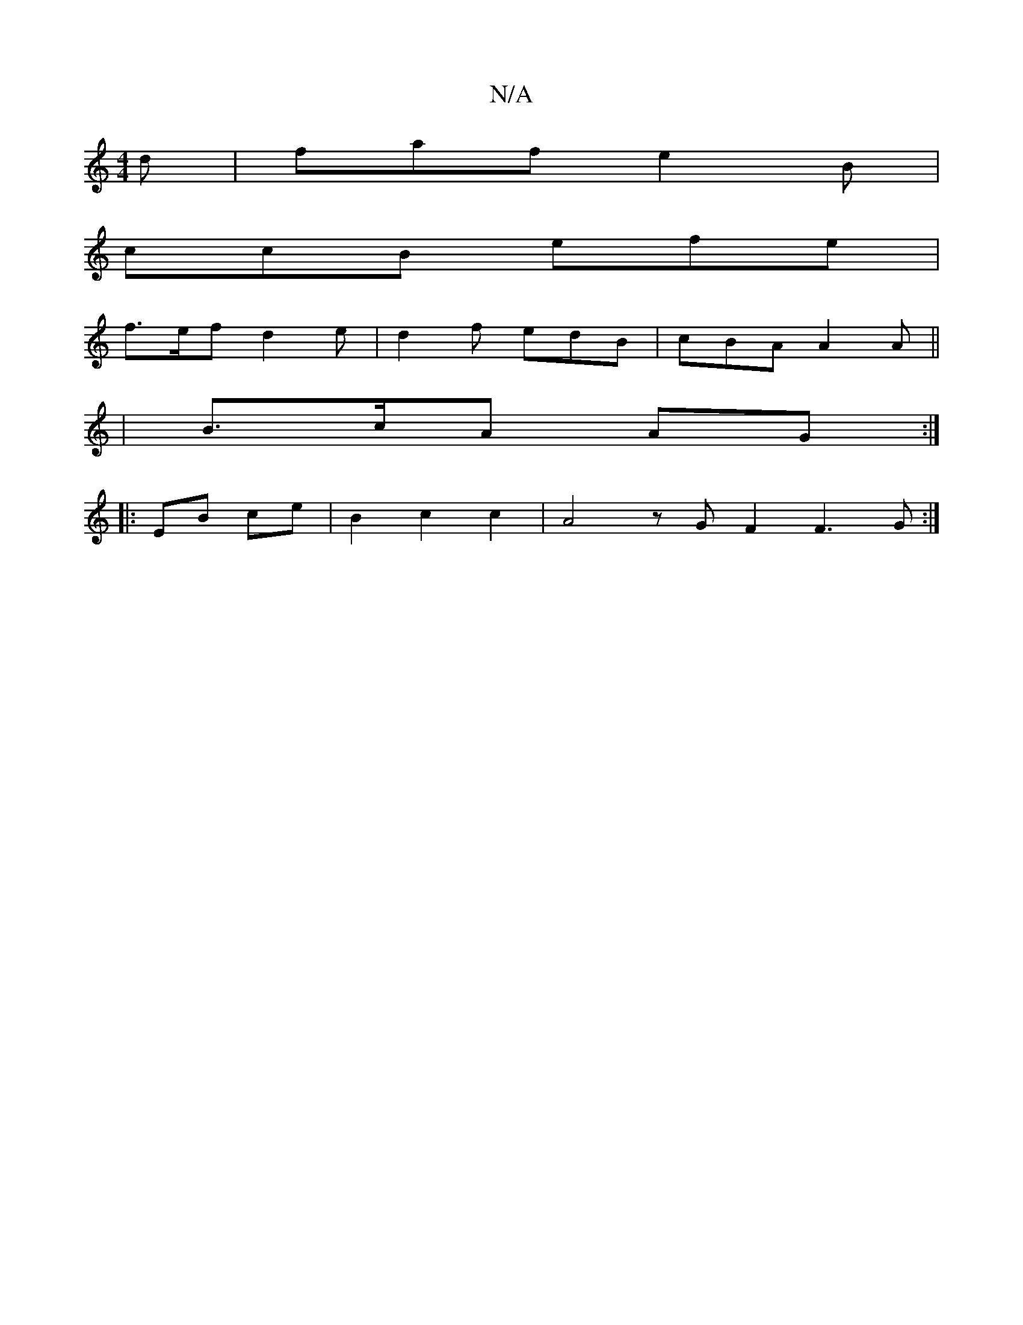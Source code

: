 X:1
T:N/A
M:4/4
R:N/A
K:Cmajor
d | faf e2 B |
ccB efe |
f>ef d2e | d2 f edB | cBA A2A ||
|B>cA AG :|
|: EB ce|B2 c2 c2 | A4 z G F2 F3 G :|

|:(3dcd ed | BA Bc Bc | D2- DE | d6 ||
|: E3 A AB A2 | G3 G D2 Ac | A4 :|
z|: {gdB}c>{AF}E3